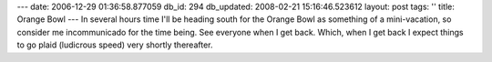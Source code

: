 ---
date: 2006-12-29 01:36:58.877059
db_id: 294
db_updated: 2008-02-21 15:16:46.523612
layout: post
tags: ''
title: Orange Bowl
---
In several hours time I'll be heading south for the Orange Bowl as something of a mini-vacation, so consider me incommunicado for the time being.  See everyone when I get back.  Which, when I get back I expect things to go plaid (ludicrous speed) very shortly thereafter.